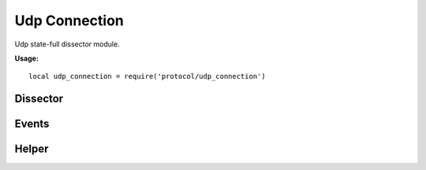 .. This Source Code Form is subject to the terms of the Mozilla Public
.. License, v. 2.0. If a copy of the MPL was not distributed with this
.. file, You can obtain one at http://mozilla.org/MPL/2.0/.

.. highlightlang:: lua

Udp Connection
==============

.. haka:module:: udp_connection

Udp state-full dissector module.

**Usage:**

::

    local udp_connection = require('protocol/udp_connection')

Dissector
---------

.. haka:class:: UdpConnectionDissector
    :module:
    :objtype: dissector

    :Name: ``'udp_connection'``
    :Extend: :haka:class:`haka.dissector.FlowDissector` |nbsp|

    State-full dissector for UDP. It will associate each UDP packet with its matching connection.

    .. haka:attribute:: UdpConnectionDissector:srcip
                        UdpConnectionDissector:dstip

        :type: :haka:class:`ipv4.addr` |nbsp|

        Connection IP informations.

    .. haka:attribute:: UdpConnectionDissector:srcport
                        UdpConnectionDissector:dstport

        :type: number

        Connection port informations.

    .. haka:method:: UdpConnectionDissector:drop()

        Drop the UDP connection. All future packets that belong to this connection will be
        silently dropped for a few seconds.


Events
------

.. haka:function:: udp_connection.events.new_connection(flow, udp)
    :module:
    :objtype: event

    :param flow: UDP flow.
    :paramtype flow: :haka:class:`UdpConnectionDissector`
    :param udp: UDP packet.
    :paramtype udp: :haka:class:`UdpDissector`

    Event triggered whenever a new UDP connection is about to be created.

.. haka:function:: udp_connection.events.end_connection(flow)
    :module:
    :objtype: event

    :param flow: UDP flow.
    :paramtype flow: :haka:class:`UdpConnectionDissector`

    Event triggered whenever a new UDP connection is being closed.

.. haka:function:: udp_connection.events.receive_data(flow, payload, direction)
    :module:
    :objtype: event

    :param flow: UDP flow.
    :paramtype flow: :haka:class:`UdpConnectionDissector`
    :param payload: Payload data.
    :paramtype payload: :haka:class:`vbuffer`
    :param direction: Data direction (``'up'`` or ``'down'``).
    :paramtype direction: string

    Event triggered when some data are available on a UDP connection.


Helper
------

.. haka:module:: udp_connection.helper

.. haka:class:: UdpFlowDissector
    :objtype: dissector

    .. haka:function:: UdpFlowDissector.dissect(cls, flow)

        :param cls: Current dissector class.
        :param flow: Parent Udp flow.
        :ptype flow: :haka:class:`UdpConnectionDissector`

        Enable the dissector on a given flow.

    .. haka:function:: UdpFlowDissector.install_udp_rule(cls, port)

        :param cls: Current dissector class.
        :param port: Udp port to select.
        :ptype port: number

        Create a security rule to enable the dissector on a given flow.

    .. haka:attribute:: UdpFlowDissector:__init(flow)

        :param flow: Parent Udp flow.
        :ptype flow: :haka:class:`UdpConnectionDissector`

    .. haka:attribute:: UdpFlowDissector:flow

        :type: :haka:class:`UdpConnectionDissector` |nbsp|

        Underlying Udp stream.
